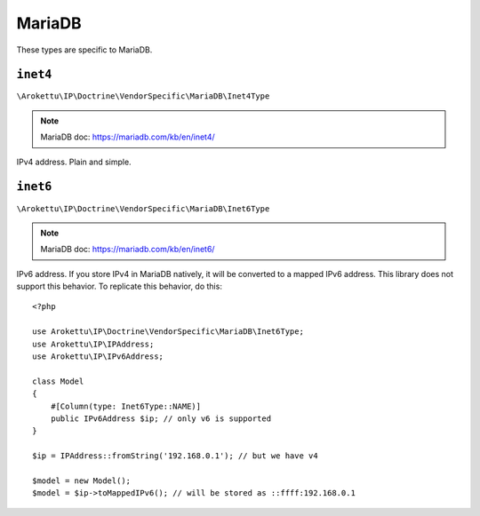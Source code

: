 MariaDB
#######

.. highlight:: php

These types are specific to MariaDB.

``inet4``
=========

``\Arokettu\IP\Doctrine\VendorSpecific\MariaDB\Inet4Type``

.. note:: MariaDB doc: https://mariadb.com/kb/en/inet4/

IPv4 address. Plain and simple.

``inet6``
=========

``\Arokettu\IP\Doctrine\VendorSpecific\MariaDB\Inet6Type``

.. note:: MariaDB doc: https://mariadb.com/kb/en/inet6/

IPv6 address.
If you store IPv4 in MariaDB natively, it will be converted to a mapped IPv6 address.
This library does not support this behavior.
To replicate this behavior, do this::

    <?php

    use Arokettu\IP\Doctrine\VendorSpecific\MariaDB\Inet6Type;
    use Arokettu\IP\IPAddress;
    use Arokettu\IP\IPv6Address;

    class Model
    {
        #[Column(type: Inet6Type::NAME)]
        public IPv6Address $ip; // only v6 is supported
    }

    $ip = IPAddress::fromString('192.168.0.1'); // but we have v4

    $model = new Model();
    $model = $ip->toMappedIPv6(); // will be stored as ::ffff:192.168.0.1
